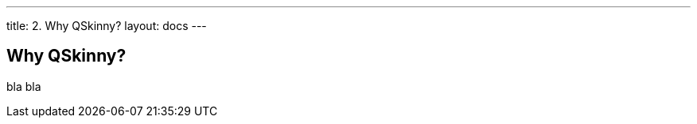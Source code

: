 ---
title: 2. Why QSkinny?
layout: docs
---

:doctitle: 2. Why QSkinny?
:notitle:

== Why QSkinny?

bla bla
